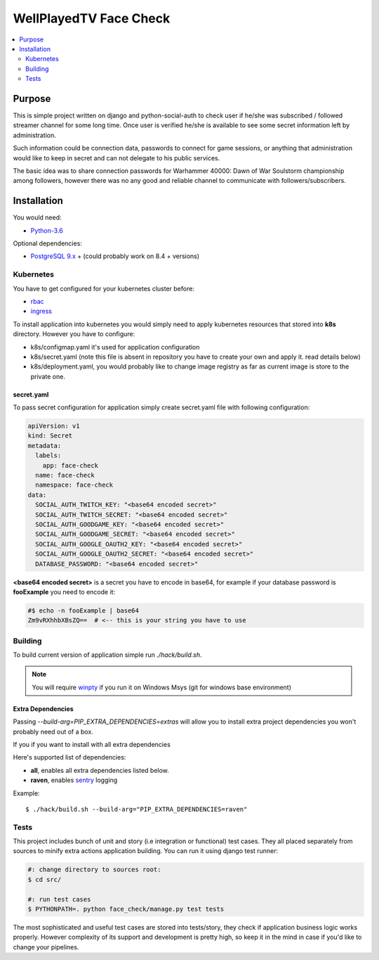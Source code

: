 WellPlayedTV Face Check
=======================

.. image:: https://travis-ci.org/tarvitz/face-check.svg?branch=master
    :target: https://travis-ci.org/tarvitz/face-check

.. image:: https://coveralls.io/repos/github/tarvitz/face-check/badge.svg?branch=master
    :target: https://coveralls.io/github/tarvitz/face-check?branch=master


.. contents::
  :local:
  :depth: 2

Purpose
-------
This is simple project written on django and python-social-auth to check user if he/she was subscribed / followed streamer channel for some long time. Once user
is verified he/she is available to see some secret information left by administration.

Such information could be connection data, passwords to connect for game sessions,
or anything that administration would like to keep in secret and can not delegate
to his public services.

The basic idea was to share connection passwords for Warhammer 40000: Dawn of War Soulstorm championship among followers, however there was no any good and reliable channel to communicate with followers/subscribers.


Installation
------------
You would need:

- `Python-3.6 <https://www.python.org/downloads/>`_

Optional dependencies:

- `PostgreSQL 9.x <https://www.postgresql.org/download/>`_ + (could probably work on 8.4 + versions)


Kubernetes
~~~~~~~~~~

You have to get configured for your kubernetes cluster before:

- `rbac <https://kubernetes.io/docs/reference/access-authn-authz/rbac/>`_
- `ingress <https://kubernetes.io/docs/concepts/services-networking/ingress/>`_


To install application into kubernetes you would simply need to apply
kubernetes resources that stored into **k8s** directory. However you have to configure:

- k8s/configmap.yaml it's used for application configuration
- k8s/secret.yaml (note this file is absent in repository you have to create your own and apply it. read details below)
- k8s/deployment.yaml, you would probably like to change image registry as far as current image is store to the private one.

secret.yaml
```````````
To pass secret configuration for application simply create secret.yaml file with following configuration:

.. code-block:: yaml

    apiVersion: v1
    kind: Secret
    metadata:
      labels:
        app: face-check
      name: face-check
      namespace: face-check
    data:
      SOCIAL_AUTH_TWITCH_KEY: "<base64 encoded secret>"
      SOCIAL_AUTH_TWITCH_SECRET: "<base64 encoded secret>"
      SOCIAL_AUTH_GOODGAME_KEY: "<base64 encoded secret>"
      SOCIAL_AUTH_GOODGAME_SECRET: "<base64 encoded secret>"
      SOCIAL_AUTH_GOOGLE_OAUTH2_KEY: "<base64 encoded secret>"
      SOCIAL_AUTH_GOOGLE_OAUTH2_SECRET: "<base64 encoded secret>"
      DATABASE_PASSWORD: "<base64 encoded secret>"

**<base64 encoded secret>** is a secret you have to encode in base64, for example
if your database password is **fooExample** you need to encode it:

.. code-block:: text

    #$ echo -n fooExample | base64
    Zm9vRXhhbXBsZQ==  # <-- this is your string you have to use

Building
~~~~~~~~

To build current version of application simple run `./hack/build.sh`.

.. note::

    You will require `winpty <https://github.com/rprichard/winpty>`_
    if you run it on Windows Msys (git for windows base environment)

Extra Dependencies
``````````````````
Passing *--build-arg=PIP_EXTRA_DEPENDENCIES=extras* will allow you to install extra project dependencies you won't probably need out of a box.

If you if you want to install with all extra dependencies

Here's supported list of dependencies:

- **all**, enables all extra dependencies listed below.
- **raven**, enables `sentry <https://getsentry.com>`_ logging

Example::

    $ ./hack/build.sh --build-arg="PIP_EXTRA_DEPENDENCIES=raven"

Tests
~~~~~
This project includes bunch of unit and story (i.e integration or functional) test
cases. They all placed separately from sources to minify extra actions application
building. You can run it using django test runner:

.. code-block:: text

    #: change directory to sources root:
    $ cd src/

    #: run test cases
    $ PYTHONPATH=. python face_check/manage.py test tests

The most sophisticated and useful test cases are stored into tests/story, they
check if application business logic works properly. However complexity of its
support and development is pretty high, so keep it in the mind in case if you'd
like to change your pipelines.
